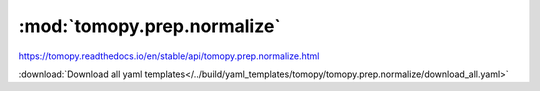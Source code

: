 .. |link_icon| unicode:: U+1F517

:mod:`tomopy.prep.normalize`
============================

https://tomopy.readthedocs.io/en/stable/api/tomopy.prep.normalize.html



:download:`Download all yaml templates</../build/yaml_templates/tomopy/tomopy.prep.normalize/download_all.yaml>`

.. dropdown:: normalize_nf.yaml

    :download:`Download </../build/yaml_templates/tomopy/tomopy.prep.normalize/normalize_nf.yaml>`

    |link_icon| `Link to normalize_nf function description <https://tomopy.readthedocs.io/en/stable/api/tomopy.prep.normalize.html#tomopy.prep.normalize.normalize_nf>`_

    .. literalinclude:: /../build/yaml_templates/tomopy/tomopy.prep.normalize/normalize_nf.yaml

.. dropdown:: normalize.yaml

    :download:`Download </../build/yaml_templates/tomopy/tomopy.prep.normalize/normalize.yaml>`

    |link_icon| `Link to normalize function description <https://tomopy.readthedocs.io/en/stable/api/tomopy.prep.normalize.html#tomopy.prep.normalize.normalize>`_

    .. literalinclude:: /../build/yaml_templates/tomopy/tomopy.prep.normalize/normalize.yaml

.. dropdown:: normalize_bg.yaml

    :download:`Download </../build/yaml_templates/tomopy/tomopy.prep.normalize/normalize_bg.yaml>`

    |link_icon| `Link to normalize_bg function description <https://tomopy.readthedocs.io/en/stable/api/tomopy.prep.normalize.html#tomopy.prep.normalize.normalize_bg>`_

    .. literalinclude:: /../build/yaml_templates/tomopy/tomopy.prep.normalize/normalize_bg.yaml

.. dropdown:: normalize_roi.yaml

    :download:`Download </../build/yaml_templates/tomopy/tomopy.prep.normalize/normalize_roi.yaml>`

    |link_icon| `Link to normalize_roi function description <https://tomopy.readthedocs.io/en/stable/api/tomopy.prep.normalize.html#tomopy.prep.normalize.normalize_roi>`_

    .. literalinclude:: /../build/yaml_templates/tomopy/tomopy.prep.normalize/normalize_roi.yaml

.. dropdown:: minus_log.yaml

    :download:`Download </../build/yaml_templates/tomopy/tomopy.prep.normalize/minus_log.yaml>`

    |link_icon| `Link to minus_log function description <https://tomopy.readthedocs.io/en/stable/api/tomopy.prep.normalize.html#tomopy.prep.normalize.minus_log>`_

    .. literalinclude:: /../build/yaml_templates/tomopy/tomopy.prep.normalize/minus_log.yaml